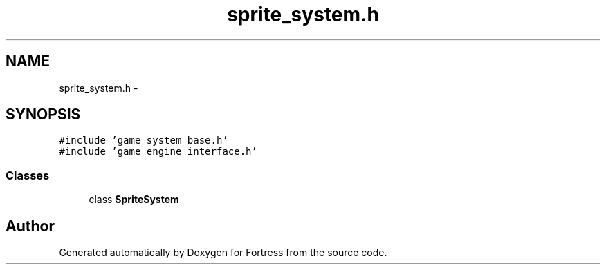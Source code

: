 .TH "sprite_system.h" 3 "Fri Jul 24 2015" "Fortress" \" -*- nroff -*-
.ad l
.nh
.SH NAME
sprite_system.h \- 
.SH SYNOPSIS
.br
.PP
\fC#include 'game_system_base\&.h'\fP
.br
\fC#include 'game_engine_interface\&.h'\fP
.br

.SS "Classes"

.in +1c
.ti -1c
.RI "class \fBSpriteSystem\fP"
.br
.in -1c
.SH "Author"
.PP 
Generated automatically by Doxygen for Fortress from the source code\&.
